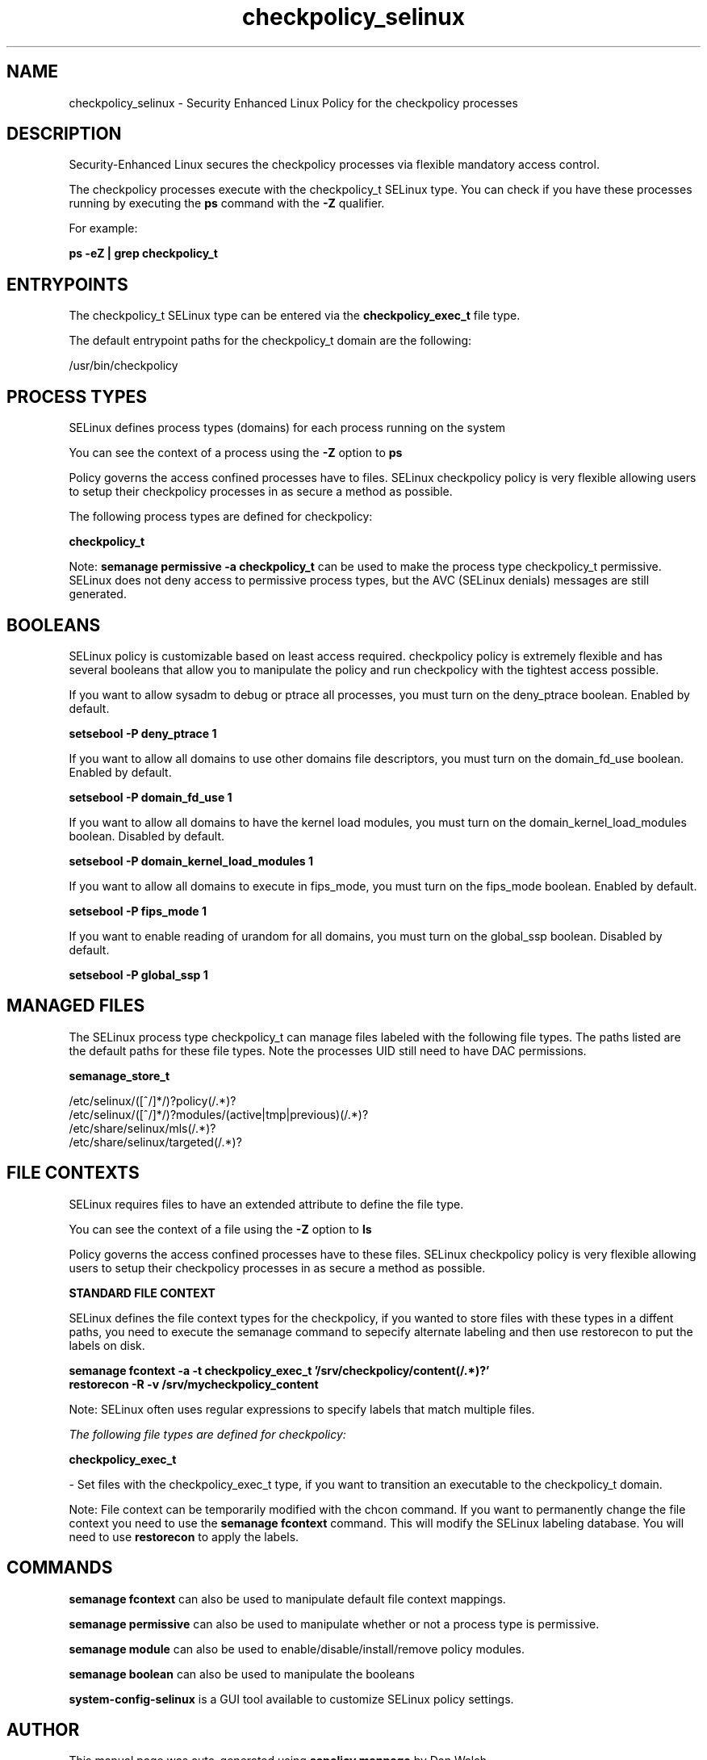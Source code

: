 .TH  "checkpolicy_selinux"  "8"  "13-01-16" "checkpolicy" "SELinux Policy documentation for checkpolicy"
.SH "NAME"
checkpolicy_selinux \- Security Enhanced Linux Policy for the checkpolicy processes
.SH "DESCRIPTION"

Security-Enhanced Linux secures the checkpolicy processes via flexible mandatory access control.

The checkpolicy processes execute with the checkpolicy_t SELinux type. You can check if you have these processes running by executing the \fBps\fP command with the \fB\-Z\fP qualifier.

For example:

.B ps -eZ | grep checkpolicy_t


.SH "ENTRYPOINTS"

The checkpolicy_t SELinux type can be entered via the \fBcheckpolicy_exec_t\fP file type.

The default entrypoint paths for the checkpolicy_t domain are the following:

/usr/bin/checkpolicy
.SH PROCESS TYPES
SELinux defines process types (domains) for each process running on the system
.PP
You can see the context of a process using the \fB\-Z\fP option to \fBps\bP
.PP
Policy governs the access confined processes have to files.
SELinux checkpolicy policy is very flexible allowing users to setup their checkpolicy processes in as secure a method as possible.
.PP
The following process types are defined for checkpolicy:

.EX
.B checkpolicy_t
.EE
.PP
Note:
.B semanage permissive -a checkpolicy_t
can be used to make the process type checkpolicy_t permissive. SELinux does not deny access to permissive process types, but the AVC (SELinux denials) messages are still generated.

.SH BOOLEANS
SELinux policy is customizable based on least access required.  checkpolicy policy is extremely flexible and has several booleans that allow you to manipulate the policy and run checkpolicy with the tightest access possible.


.PP
If you want to allow sysadm to debug or ptrace all processes, you must turn on the deny_ptrace boolean. Enabled by default.

.EX
.B setsebool -P deny_ptrace 1

.EE

.PP
If you want to allow all domains to use other domains file descriptors, you must turn on the domain_fd_use boolean. Enabled by default.

.EX
.B setsebool -P domain_fd_use 1

.EE

.PP
If you want to allow all domains to have the kernel load modules, you must turn on the domain_kernel_load_modules boolean. Disabled by default.

.EX
.B setsebool -P domain_kernel_load_modules 1

.EE

.PP
If you want to allow all domains to execute in fips_mode, you must turn on the fips_mode boolean. Enabled by default.

.EX
.B setsebool -P fips_mode 1

.EE

.PP
If you want to enable reading of urandom for all domains, you must turn on the global_ssp boolean. Disabled by default.

.EX
.B setsebool -P global_ssp 1

.EE

.SH "MANAGED FILES"

The SELinux process type checkpolicy_t can manage files labeled with the following file types.  The paths listed are the default paths for these file types.  Note the processes UID still need to have DAC permissions.

.br
.B semanage_store_t

	/etc/selinux/([^/]*/)?policy(/.*)?
.br
	/etc/selinux/([^/]*/)?modules/(active|tmp|previous)(/.*)?
.br
	/etc/share/selinux/mls(/.*)?
.br
	/etc/share/selinux/targeted(/.*)?
.br

.SH FILE CONTEXTS
SELinux requires files to have an extended attribute to define the file type.
.PP
You can see the context of a file using the \fB\-Z\fP option to \fBls\bP
.PP
Policy governs the access confined processes have to these files.
SELinux checkpolicy policy is very flexible allowing users to setup their checkpolicy processes in as secure a method as possible.
.PP

.PP
.B STANDARD FILE CONTEXT

SELinux defines the file context types for the checkpolicy, if you wanted to
store files with these types in a diffent paths, you need to execute the semanage command to sepecify alternate labeling and then use restorecon to put the labels on disk.

.B semanage fcontext -a -t checkpolicy_exec_t '/srv/checkpolicy/content(/.*)?'
.br
.B restorecon -R -v /srv/mycheckpolicy_content

Note: SELinux often uses regular expressions to specify labels that match multiple files.

.I The following file types are defined for checkpolicy:


.EX
.PP
.B checkpolicy_exec_t
.EE

- Set files with the checkpolicy_exec_t type, if you want to transition an executable to the checkpolicy_t domain.


.PP
Note: File context can be temporarily modified with the chcon command.  If you want to permanently change the file context you need to use the
.B semanage fcontext
command.  This will modify the SELinux labeling database.  You will need to use
.B restorecon
to apply the labels.

.SH "COMMANDS"
.B semanage fcontext
can also be used to manipulate default file context mappings.
.PP
.B semanage permissive
can also be used to manipulate whether or not a process type is permissive.
.PP
.B semanage module
can also be used to enable/disable/install/remove policy modules.

.B semanage boolean
can also be used to manipulate the booleans

.PP
.B system-config-selinux
is a GUI tool available to customize SELinux policy settings.

.SH AUTHOR
This manual page was auto-generated using
.B "sepolicy manpage"
by Dan Walsh.

.SH "SEE ALSO"
selinux(8), checkpolicy(8), semanage(8), restorecon(8), chcon(1), sepolicy(8)
, setsebool(8)